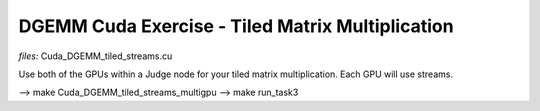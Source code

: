 DGEMM Cuda Exercise - Tiled Matrix Multiplication
--------------------------------------------------

*files:* Cuda_DGEMM_tiled_streams.cu

Use both of the GPUs within a Judge node for your tiled matrix
multiplication. Each GPU will use streams.


--> make Cuda_DGEMM_tiled_streams_multigpu
--> make run_task3
